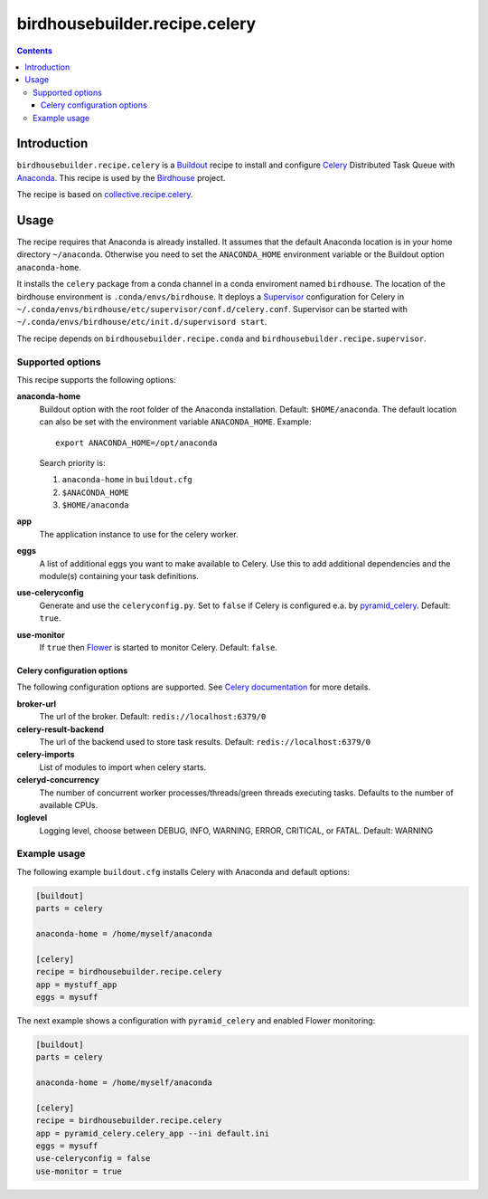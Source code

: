******************************
birdhousebuilder.recipe.celery
******************************

.. image:: https://travis-ci.org/bird-house/birdhousebuilder.recipe.celery.svg?branch=master
   :target: https://travis-ci.org/bird-house/birdhousebuilder.recipe.celery
   :alt: Travis Build

.. contents::

Introduction
************

``birdhousebuilder.recipe.celery`` is a `Buildout <http://buildout.org/>`_ recipe to install and configure `Celery <http://www.celeryproject.org/>`_ Distributed Task Queue with `Anaconda <http://www.continuum.io/>`_.
This recipe is used by the `Birdhouse <http://bird-house.github.io/>`_ project. 

The recipe is based on `collective.recipe.celery <https://pypi.python.org/pypi/collective.recipe.celery>`_.


Usage
*****

The recipe requires that Anaconda is already installed. It assumes that the default Anaconda location is in your home directory ``~/anaconda``. Otherwise you need to set the ``ANACONDA_HOME`` environment variable or the Buildout option ``anaconda-home``.

It installs the ``celery`` package from a conda channel  in a conda enviroment named ``birdhouse``. The location of the birdhouse environment is ``.conda/envs/birdhouse``. It deploys a `Supervisor <http://supervisord.org/>`_ configuration for Celery in ``~/.conda/envs/birdhouse/etc/supervisor/conf.d/celery.conf``. Supervisor can be started with ``~/.conda/envs/birdhouse/etc/init.d/supervisord start``.

The recipe depends on ``birdhousebuilder.recipe.conda`` and ``birdhousebuilder.recipe.supervisor``.

Supported options
=================

This recipe supports the following options:

**anaconda-home**
   Buildout option with the root folder of the Anaconda installation. Default: ``$HOME/anaconda``.
   The default location can also be set with the environment variable ``ANACONDA_HOME``. Example::

     export ANACONDA_HOME=/opt/anaconda

   Search priority is:

   1. ``anaconda-home`` in ``buildout.cfg``
   2. ``$ANACONDA_HOME``
   3. ``$HOME/anaconda``

**app**
   The application instance to use for the celery worker.

**eggs**
    A list of additional eggs you want to make available to Celery. Use this to
    add additional dependencies and the module(s) containing your task definitions.

**use-celeryconfig**
   Generate and use the ``celeryconfig.py``. Set to ``false`` if Celery is configured e.a. by `pyramid_celery <https://github.com/sontek/pyramid_celery>`_. Default: ``true``.

**use-monitor**
    If ``true`` then `Flower <https://pypi.python.org/pypi/flower>`_ is started to monitor Celery. Default: ``false``. 

Celery configuration options
----------------------------

The following configuration options are supported. See `Celery documentation <http://docs.celeryproject.org/en/latest/configuration.html>`_ for more details.

**broker-url**
    The url of the broker. Default: ``redis://localhost:6379/0``

**celery-result-backend**
    The url of the backend used to store task results. Default: ``redis://localhost:6379/0``

**celery-imports**
    List of modules to import when celery starts.

**celeryd-concurrency**
    The number of concurrent worker processes/threads/green threads executing tasks. Defaults to the number of available CPUs.

**loglevel**
    Logging level, choose between DEBUG, INFO, WARNING, ERROR, CRITICAL, or FATAL. Default: WARNING


Example usage
=============

The following example ``buildout.cfg`` installs Celery with Anaconda and default options:

.. code-block:: ini 

  [buildout]
  parts = celery

  anaconda-home = /home/myself/anaconda

  [celery]
  recipe = birdhousebuilder.recipe.celery
  app = mystuff_app
  eggs = mysuff

The next example shows a configuration with ``pyramid_celery`` and enabled Flower monitoring:

.. code-block:: ini 

  [buildout]
  parts = celery

  anaconda-home = /home/myself/anaconda

  [celery]
  recipe = birdhousebuilder.recipe.celery
  app = pyramid_celery.celery_app --ini default.ini
  eggs = mysuff
  use-celeryconfig = false
  use-monitor = true
